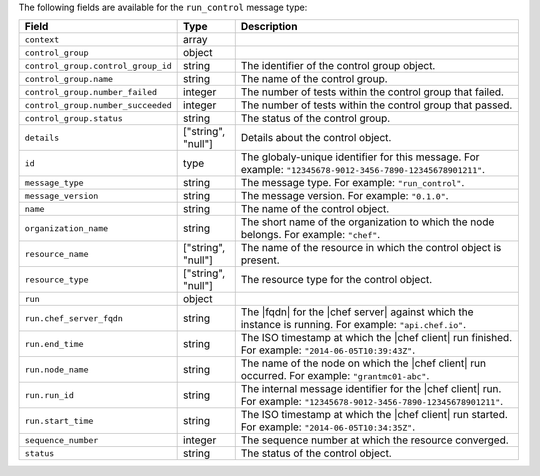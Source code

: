 .. The contents of this file are included in multiple topics.
.. This file should not be changed in a way that hinders its ability to appear in multiple documentation sets.


The following fields are available for the ``run_control`` message type:

.. list-table::
   :widths: 120 60 320
   :header-rows: 1

   * - Field
     - Type
     - Description
   * - ``context``
     - array
     - 
   * - ``control_group``
     - object
     - 
   * - ``control_group.control_group_id``
     - string
     - The identifier of the control group object.
   * - ``control_group.name``
     - string
     - The name of the control group.
   * - ``control_group.number_failed``
     - integer
     - The number of tests within the control group that failed.
   * - ``control_group.number_succeeded``
     - integer
     - The number of tests within the control group that passed.
   * - ``control_group.status``
     - string
     - The status of the control group.
   * - ``details``
     - ["string", "null"] 
     - Details about the control object.
   * - ``id``
     - type
     - The globaly-unique identifier for this message. For example: ``"12345678-9012-3456-7890-12345678901211"``.
   * - ``message_type``
     - string
     - The message type. For example: ``"run_control"``.
   * - ``message_version``
     - string
     - The message version. For example: ``"0.1.0"``.
   * - ``name``
     - string
     - The name of the control object.
   * - ``organization_name``
     - string
     - The short name of the organization to which the node belongs. For example: ``"chef"``.
   * - ``resource_name``
     - ["string", "null"]
     - The name of the resource in which the control object is present.
   * - ``resource_type``
     - ["string", "null"]
     - The resource type for the control object.
   * - ``run``
     - object
     - 
   * - ``run.chef_server_fqdn``
     - string
     - The |fqdn| for the |chef server| against which the instance is running. For example: ``"api.chef.io"``.
   * - ``run.end_time``
     - string
     - The ISO timestamp at which the |chef client| run finished. For example: ``"2014-06-05T10:39:43Z"``.
   * - ``run.node_name``
     - string
     - The name of the node on which the |chef client| run occurred. For example: ``"grantmc01-abc"``.
   * - ``run.run_id``
     - string
     - The internal message identifier for the |chef client| run. For example: ``"12345678-9012-3456-7890-12345678901211"``.
   * - ``run.start_time``
     - string
     - The ISO timestamp at which the |chef client| run started. For example: ``"2014-06-05T10:34:35Z"``.
   * - ``sequence_number``
     - integer
     - The sequence number at which the resource converged.
   * - ``status``
     - string
     - The status of the control object.
